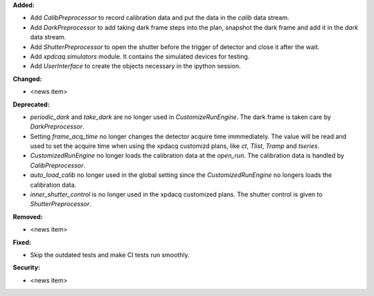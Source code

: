 **Added:**

* Add `CalibPreprocessor` to record calibration data and put the data in the `calib` data stream.

* Add `DarkPreprocessor` to add taking dark frame steps into the plan, snapshot the dark frame and add it in the `dark` data stream.

* Add `ShutterPreprocessor` to open the shutter before the trigger of detector and close it after the wait.

* Add `xpdcaq.simulators` module. It contains the simulated devices for testing.

* Add `UserInterface` to create the objects necessary in the ipython session.

**Changed:**

* <news item>

**Deprecated:**

* `periodic_dark` and `take_dark` are no longer used in `CustomizeRunEngine`. The dark frame is taken care by `DarkPreprocessor`.

* Setting `frame_acq_time` no longer changes the detector acquire time immmediately. The value will be read and used to set the acquire time when using the xpdacq customizd plans, like `ct`, `Tlist`, `Tramp` and `tseries`.

* `CustomizedRunEngine` no longer loads the calibration data at the `open_run`. The calibration data is handled by `CalibPreprocessor`.

* `auto_load_calib` no longer used in the global setting since the `CustomizedRunEngine` no longers loads the calibration data.

* `inner_shutter_control` is no longer used in the xpdacq customized plans. The shutter control is given to `ShutterPreprocessor`.

**Removed:**

* <news item>

**Fixed:**

* Skip the outdated tests and make CI tests run smoothly.

**Security:**

* <news item>
